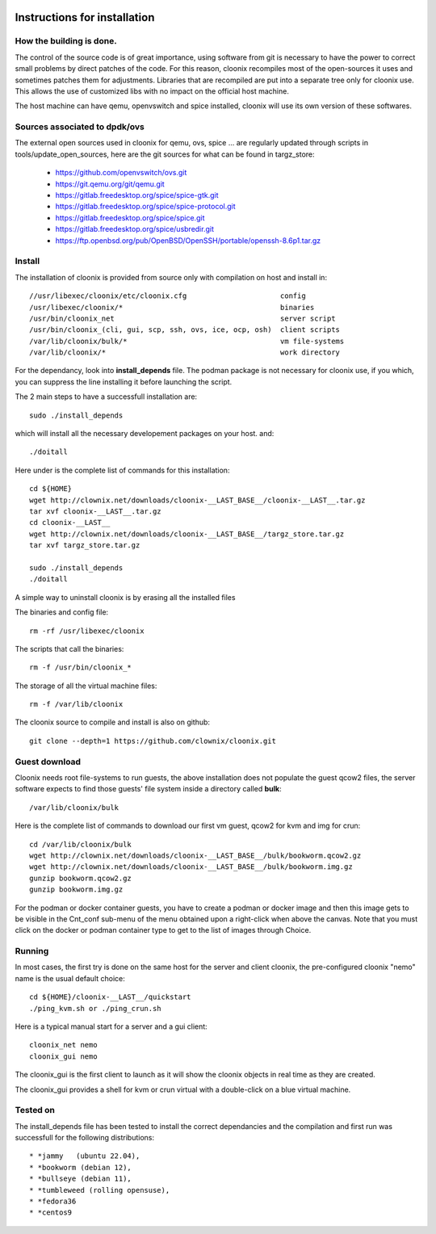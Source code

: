 .. image:: /png/cloonix128.png 
   :align: right

=============================
Instructions for installation
=============================


How the building is done.
=========================

The control of the source code is of great importance, using software from git
is necessary to have the power to correct small problems by direct patches of
the code.
For this reason, cloonix recompiles most of the open-sources it uses and
sometimes patches them for adjustments.
Libraries that are recompiled are put into a separate tree only for cloonix
use. This allows the use of customized libs with no impact on the official
host machine.

The host machine can have qemu, openvswitch and spice installed, cloonix will
use its own version of these softwares.


Sources associated to dpdk/ovs
==============================

The external open sources used in cloonix for qemu, ovs, spice ...
are regularly updated through scripts in tools/update_open_sources,
here are the git sources for what can be found in targz_store:

  * https://github.com/openvswitch/ovs.git
  * https://git.qemu.org/git/qemu.git
  * https://gitlab.freedesktop.org/spice/spice-gtk.git
  * https://gitlab.freedesktop.org/spice/spice-protocol.git
  * https://gitlab.freedesktop.org/spice/spice.git
  * https://gitlab.freedesktop.org/spice/usbredir.git
  * https://ftp.openbsd.org/pub/OpenBSD/OpenSSH/portable/openssh-8.6p1.tar.gz


Install
=======

The installation of cloonix is provided from source only with compilation
on host and install in::

  //usr/libexec/cloonix/etc/cloonix.cfg                      config
  /usr/libexec/cloonix/*                                     binaries
  /usr/bin/cloonix_net                                       server script
  /usr/bin/cloonix_(cli, gui, scp, ssh, ovs, ice, ocp, osh)  client scripts
  /var/lib/cloonix/bulk/*                                    vm file-systems
  /var/lib/cloonix/*                                         work directory

For the dependancy, look into **install_depends** file.
The podman package is not necessary for cloonix use, if you which, you can
suppress the line installing it before launching the script.

The 2 main steps to have a successfull installation are::

    sudo ./install_depends

which will install all the necessary developement packages on your host.
and::

    ./doitall

Here under is the complete list of commands for this installation::
  
    cd ${HOME}
    wget http://clownix.net/downloads/cloonix-__LAST_BASE__/cloonix-__LAST__.tar.gz
    tar xvf cloonix-__LAST__.tar.gz
    cd cloonix-__LAST__
    wget http://clownix.net/downloads/cloonix-__LAST_BASE__/targz_store.tar.gz
    tar xvf targz_store.tar.gz

    sudo ./install_depends
    ./doitall


A simple way to uninstall cloonix is by erasing all the installed files


The binaries and config file::

  rm -rf /usr/libexec/cloonix

The scripts that call the binaries::

  rm -f /usr/bin/cloonix_*

The storage of all the virtual machine files::

  rm -f /var/lib/cloonix


The cloonix source to compile and install is also on github::

    git clone --depth=1 https://github.com/clownix/cloonix.git


Guest download
==============

Cloonix needs root file-systems to run guests, the above installation
does not populate the guest qcow2 files, the server software expects to
find those guests' file system inside a directory called **bulk**::

     /var/lib/cloonix/bulk

Here is the complete list of commands to download our first vm guest,
qcow2 for kvm and img for crun::

    cd /var/lib/cloonix/bulk
    wget http://clownix.net/downloads/cloonix-__LAST_BASE__/bulk/bookworm.qcow2.gz
    wget http://clownix.net/downloads/cloonix-__LAST_BASE__/bulk/bookworm.img.gz
    gunzip bookworm.qcow2.gz
    gunzip bookworm.img.gz

For the podman or docker container guests, you have to create a podman or docker
image and then this image gets to be visible in the Cnt_conf sub-menu of the
menu obtained upon a right-click when above the canvas. Note that you must click
on the docker or podman container type to get to the list of images through Choice.


Running
=======

In most cases, the first try is done on the same host for the server and
client cloonix, the pre-configured cloonix "nemo" name is the usual
default choice::

    cd ${HOME}/cloonix-__LAST__/quickstart
    ./ping_kvm.sh or ./ping_crun.sh

Here is a typical manual start for a server and a gui client::

    cloonix_net nemo 
    cloonix_gui nemo

The cloonix_gui is the first client to launch as it will show the cloonix
objects in real time as they are created.

The cloonix_gui provides a shell for kvm or crun virtual with a double-click
on a blue virtual machine.


Tested on
=========

The install_depends file has been tested to install the correct dependancies
and the compilation and first run was successfull for the following
distributions::

    * *jammy   (ubuntu 22.04),
    * *bookworm (debian 12),
    * *bullseye (debian 11),
    * *tumbleweed (rolling opensuse),
    * *fedora36
    * *centos9
